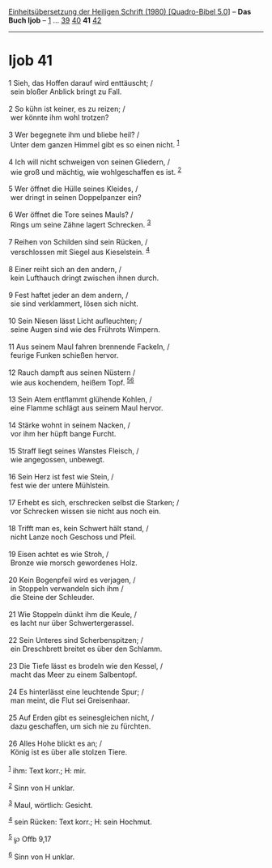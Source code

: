 :PROPERTIES:
:ID:       d932c7c1-785e-4c9b-a838-5b4c4cda1587
:END:
<<navbar>>
[[../index.html][Einheitsübersetzung der Heiligen Schrift (1980)
[Quadro-Bibel 5.0]]] -- *Das Buch Ijob* -- [[file:Ijob_1.html][1]] ...
[[file:Ijob_39.html][39]] [[file:Ijob_40.html][40]] *41*
[[file:Ijob_42.html][42]]

--------------

* Ijob 41
  :PROPERTIES:
  :CUSTOM_ID: ijob-41
  :END:

<<verses>>

<<v1>>
1 Sieh, das Hoffen darauf wird enttäuscht; /\\
 sein bloßer Anblick bringt zu Fall.\\
\\

<<v2>>
2 So kühn ist keiner, es zu reizen; /\\
 wer könnte ihm wohl trotzen?\\
\\

<<v3>>
3 Wer begegnete ihm und bliebe heil? /\\
 Unter dem ganzen Himmel gibt es so einen nicht. ^{[[#fn1][1]]}\\
\\

<<v4>>
4 Ich will nicht schweigen von seinen Gliedern, /\\
 wie groß und mächtig, wie wohlgeschaffen es ist. ^{[[#fn2][2]]}\\
\\

<<v5>>
5 Wer öffnet die Hülle seines Kleides, /\\
 wer dringt in seinen Doppelpanzer ein?\\
\\

<<v6>>
6 Wer öffnet die Tore seines Mauls? /\\
 Rings um seine Zähne lagert Schrecken. ^{[[#fn3][3]]}\\
\\

<<v7>>
7 Reihen von Schilden sind sein Rücken, /\\
 verschlossen mit Siegel aus Kieselstein. ^{[[#fn4][4]]}\\
\\

<<v8>>
8 Einer reiht sich an den andern, /\\
 kein Lufthauch dringt zwischen ihnen durch.\\
\\

<<v9>>
9 Fest haftet jeder an dem andern, /\\
 sie sind verklammert, lösen sich nicht.\\
\\

<<v10>>
10 Sein Niesen lässt Licht aufleuchten; /\\
 seine Augen sind wie des Frührots Wimpern.\\
\\

<<v11>>
11 Aus seinem Maul fahren brennende Fackeln, /\\
 feurige Funken schießen hervor.\\
\\

<<v12>>
12 Rauch dampft aus seinen Nüstern /\\
 wie aus kochendem, heißem Topf. ^{[[#fn5][5]][[#fn6][6]]}\\
\\

<<v13>>
13 Sein Atem entflammt glühende Kohlen, /\\
 eine Flamme schlägt aus seinem Maul hervor.\\
\\

<<v14>>
14 Stärke wohnt in seinem Nacken, /\\
 vor ihm her hüpft bange Furcht.\\
\\

<<v15>>
15 Straff liegt seines Wanstes Fleisch, /\\
 wie angegossen, unbewegt.\\
\\

<<v16>>
16 Sein Herz ist fest wie Stein, /\\
 fest wie der untere Mühlstein.\\
\\

<<v17>>
17 Erhebt es sich, erschrecken selbst die Starken; /\\
 vor Schrecken wissen sie nicht aus noch ein.\\
\\

<<v18>>
18 Trifft man es, kein Schwert hält stand, /\\
 nicht Lanze noch Geschoss und Pfeil.\\
\\

<<v19>>
19 Eisen achtet es wie Stroh, /\\
 Bronze wie morsch gewordenes Holz.\\
\\

<<v20>>
20 Kein Bogenpfeil wird es verjagen, /\\
 in Stoppeln verwandeln sich ihm /\\
 die Steine der Schleuder.\\
\\

<<v21>>
21 Wie Stoppeln dünkt ihm die Keule, /\\
 es lacht nur über Schwertergerassel.\\
\\

<<v22>>
22 Sein Unteres sind Scherbenspitzen; /\\
 ein Dreschbrett breitet es über den Schlamm.\\
\\

<<v23>>
23 Die Tiefe lässt es brodeln wie den Kessel, /\\
 macht das Meer zu einem Salbentopf.\\
\\

<<v24>>
24 Es hinterlässt eine leuchtende Spur; /\\
 man meint, die Flut sei Greisenhaar.\\
\\

<<v25>>
25 Auf Erden gibt es seinesgleichen nicht, /\\
 dazu geschaffen, um sich nie zu fürchten.\\
\\

<<v26>>
26 Alles Hohe blickt es an; /\\
 König ist es über alle stolzen Tiere.\\
\\

^{[[#fnm1][1]]} ihm: Text korr.; H: mir.

^{[[#fnm2][2]]} Sinn von H unklar.

^{[[#fnm3][3]]} Maul, wörtlich: Gesicht.

^{[[#fnm4][4]]} sein Rücken: Text korr.; H: sein Hochmut.

^{[[#fnm5][5]]} ℘ Offb 9,17

^{[[#fnm6][6]]} Sinn von H unklar.

